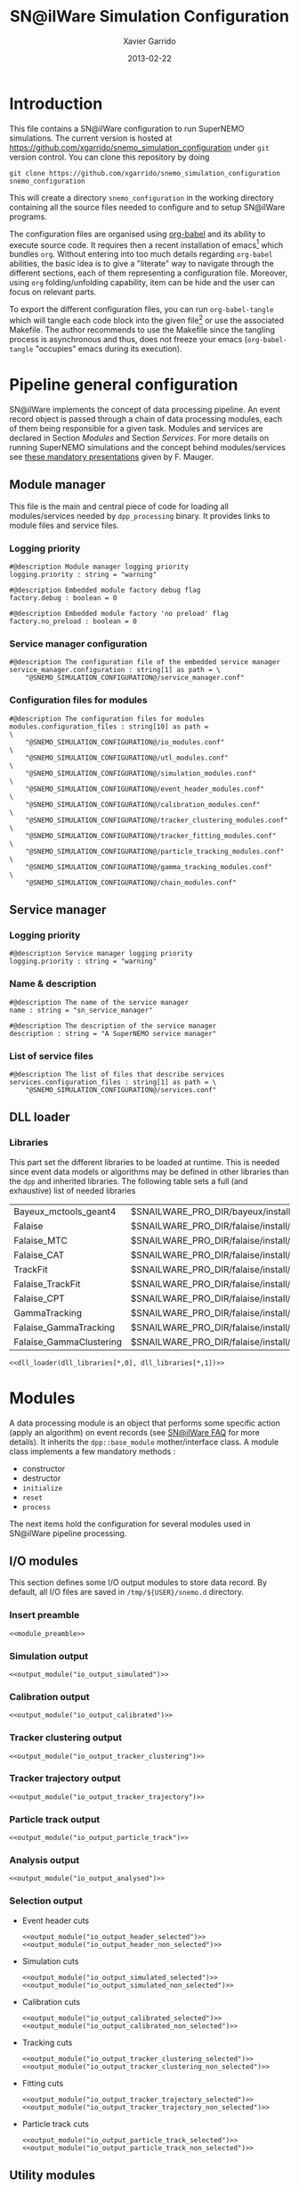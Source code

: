 #+TITLE:  SN@ilWare Simulation Configuration
#+AUTHOR: Xavier Garrido
#+DATE:   2013-02-22
#+OPTIONS: ^:{}
#+STARTUP: entitiespretty

* Introduction

This file contains a SN@ilWare configuration to run SuperNEMO simulations. The
current version is hosted at
[[https://github.com/xgarrido/snemo_simulation_configuration]] under =git= version
control. You can clone this repository by doing

#+BEGIN_SRC shell
  git clone https://github.com/xgarrido/snemo_simulation_configuration snemo_configuration
#+END_SRC

This will create a directory =snemo_configuration= in the working directory
containing all the source files needed to configure and to setup SN@ilWare
programs.

The configuration files are organised using [[http://orgmode.org/worg/org-contrib/babel/index.html][org-babel]] and its ability to execute
source code. It requires then a recent installation of emacs[1] which bundles
=org=. Without entering into too much details regarding =org-babel= abilities,
the basic idea is to give a "literate" way to navigate through the different
sections, each of them representing a configuration file. Moreover, using =org=
folding/unfolding capability, item can be hide and the user can focus on
relevant parts.

To export the different configuration files, you can run =org-babel-tangle=
which will tangle each code block into the given file[2] or use the associated
Makefile. The author recommends to use the Makefile since the tangling process
is asynchronous and thus, does not freeze your emacs (=org-babel-tangle=
"occupies" emacs during its execution).

[1] At the time of writing this document, emacs version is 24.2.
[2] Emacs lisp function can be run using =ALT-x= command and typing the function
name.

* Pipeline general configuration

SN@ilWare implements the concept of data processing pipeline. An event record
object is passed through a chain of data processing modules, each of them being
responsible for a given task. Modules and services are declared in Section
[[Modules]] and Section [[Services]]. For more details on running SuperNEMO simulations
and the concept behind modules/services see [[http://nile.hep.utexas.edu/cgi-bin/DocDB/ut-nemo/private/ShowDocument?docid=1889][these mandatory presentations]] given
by F. Mauger.

** Module manager
:PROPERTIES:
:TANGLE: module_manager.conf
:END:
This file is the main and central piece of code for loading all modules/services
needed by =dpp_processing= binary. It provides links to module files and
service files.
*** Logging priority
#+BEGIN_SRC shell
  #@description Module manager logging priority
  logging.priority : string = "warning"

  #@description Embedded module factory debug flag
  factory.debug : boolean = 0

  #@description Embedded module factory 'no preload' flag
  factory.no_preload : boolean = 0
#+END_SRC

*** Service manager configuration
#+BEGIN_SRC shell
  #@description The configuration file of the embedded service manager
  service_manager.configuration : string[1] as path = \
      "@SNEMO_SIMULATION_CONFIGURATION@/service_manager.conf"
#+END_SRC

*** Configuration files for modules
#+BEGIN_SRC shell
  #@description The configuration files for modules
  modules.configuration_files : string[10] as path =                     \
      "@SNEMO_SIMULATION_CONFIGURATION@/io_modules.conf"                 \
      "@SNEMO_SIMULATION_CONFIGURATION@/utl_modules.conf"                \
      "@SNEMO_SIMULATION_CONFIGURATION@/simulation_modules.conf"         \
      "@SNEMO_SIMULATION_CONFIGURATION@/event_header_modules.conf"       \
      "@SNEMO_SIMULATION_CONFIGURATION@/calibration_modules.conf"        \
      "@SNEMO_SIMULATION_CONFIGURATION@/tracker_clustering_modules.conf" \
      "@SNEMO_SIMULATION_CONFIGURATION@/tracker_fitting_modules.conf"    \
      "@SNEMO_SIMULATION_CONFIGURATION@/particle_tracking_modules.conf"  \
      "@SNEMO_SIMULATION_CONFIGURATION@/gamma_tracking_modules.conf"     \
      "@SNEMO_SIMULATION_CONFIGURATION@/chain_modules.conf"
#+END_SRC

** Service manager
:PROPERTIES:
:TANGLE: service_manager.conf
:END:
*** Logging priority
#+BEGIN_SRC shell
  #@description Service manager logging priority
  logging.priority : string = "warning"
#+END_SRC
*** Name & description
#+BEGIN_SRC shell
  #@description The name of the service manager
  name : string = "sn_service_manager"

  #@description The description of the service manager
  description : string = "A SuperNEMO service manager"
#+END_SRC
*** List of service files
#+BEGIN_SRC shell
  #@description The list of files that describe services
  services.configuration_files : string[1] as path = \
      "@SNEMO_SIMULATION_CONFIGURATION@/services.conf"
#+END_SRC

** DLL loader
*** Code generator                                               :noexport:
:PROPERTIES:
:TANGLE:   no
:RESULTS:  output
:END:
This skeleton code ease the declaration of dll loader since it
receives a table list and builds the corresponding =dlls.conf= file.

#+NAME: dll_loader
#+HEADERS: :var name="" :var filename="" :shebang "#!/bin/bash"
#+BEGIN_SRC shell
  echo '#@description A sample list of setups'
  echo '#@key_label   "name"'
  echo '#@meta_label  "filename"'
  arr_name=(${name})
  arr_filename=($filename)
  for ((i=0; i < ${#arr_name[@]}; i++))
  do
      dll=${arr_name[$i]}
      dllpath=${arr_filename[$i]}
      if [ "$dllpath" != "none" ]; then
          echo '[name="'$dll'" filename="'$dllpath'"]'
      else
          echo '[name="'$dll'" filename=""]'
      fi
      echo '#config The '$dll' library'
      echo 'autoload : boolean = 1'
      echo
  done
#+END_SRC
*** Libraries
:PROPERTIES:
:TANGLE: dlls.conf
:END:
This part set the different libraries to be loaded at runtime. This is needed
since event data models or algorithms may be defined in other libraries than the
=dpp= and inherited libraries. The following table sets a full (and exhaustive)
list of needed libraries

#+CAPTION: *Libraries to be used by modules.*
#+TBLNAME: dll_libraries
|-------------------------+------------------------------------------------------------------------------------------------|
| Bayeux_mctools_geant4   | $SNAILWARE_PRO_DIR/bayeux/install/lib64/libBayeux_mctools_geant4.so                            |
| Falaise                 | $SNAILWARE_PRO_DIR/falaise/install/lib64/libFalaise.so                                         |
| Falaise_MTC             | $SNAILWARE_PRO_DIR/falaise/install/lib64/Falaise/modules/libFalaise_MockTrackerClusterizer.so  |
| Falaise_CAT             | $SNAILWARE_PRO_DIR/falaise/install/lib64/Falaise/modules/libFalaise_CAT.so                     |
| TrackFit                | $SNAILWARE_PRO_DIR/falaise/install/lib64/Falaise/modules/libTrackFit.so                        |
| Falaise_TrackFit        | $SNAILWARE_PRO_DIR/falaise/install/lib64/Falaise/modules/libFalaise_TrackFit.so                |
| Falaise_CPT             | $SNAILWARE_PRO_DIR/falaise/install/lib64/Falaise/modules/libFalaise_ChargedParticleTracking.so |
| GammaTracking           | $SNAILWARE_PRO_DIR/falaise/install/lib64/Falaise/modules/libGammaTracking.so                   |
| Falaise_GammaTracking   | $SNAILWARE_PRO_DIR/falaise/install/lib64/Falaise/modules/libFalaise_GammaTracking.so           |
| Falaise_GammaClustering | $SNAILWARE_PRO_DIR/falaise/install/lib64/Falaise/modules/libFalaise_GammaClustering.so         |
|-------------------------+------------------------------------------------------------------------------------------------|

#+BEGIN_SRC shell :noweb yes
  <<dll_loader(dll_libraries[*,0], dll_libraries[*,1])>>
#+END_SRC
* Modules

A data processing module is an object that performs some specific action (apply
an algorithm) on event records (see [[https://nemo.lpc-caen.in2p3.fr/wiki/SNSW_SNailWare_FAQ#Dataprocessingmodules][SN@ilWare FAQ]] for more details). It inherits
the =dpp::base_module= mother/interface class. A module class implements a few
mandatory methods :

- constructor
- destructor
- =initialize=
- =reset=
- =process=

The next items hold the configuration for several modules used in SN@ilWare
pipeline processing.

** Skeleton codes                                                 :noexport:
:PROPERTIES:
:TANGLE: no
:RESULTS: output
:END:
This section provides some options to create and declare general modules such as
I/O modules (see Section [[I/O modules]]) or/and removing data bank. Since these
tasks are quite generic and depends to few parameters, the following code blocks
provides easy interface to such modules. The section [[I/O modules]] provides
example on how to use skeleton codes.

*** Skeleton code for output module
This skeleton code allows to define output module given the name of the
module. It also defines the output directory where to store each output steps.

#+NAME: output_module
#+HEADERS: :var mname="" :var logging="warning" :var ofilename=""
#+BEGIN_SRC shell
  IO_OUTPUT_DIRECTORY="/tmp/\${USER}/snemo.d"
  if [ ! -d ${IO_OUTPUT_DIRECTORY} ]; then
      mkdir -p $(eval "echo ${IO_OUTPUT_DIRECTORY}")
  fi
  echo '[name="'$mname'" type="dpp::output_module"]'
  echo
  echo '#@description Logging priority'
  echo 'logging.priority : string = "'$logging'"'
  echo
  echo '#@description Output file mode'
  echo 'files.mode : string = "single"'
  echo
  echo '#@description Path to output data file'
  if [ -z ${ofilename} ]; then
      echo 'files.single.filename : string as path = "'$IO_OUTPUT_DIRECTORY/$mname'.brio"'
  else
      echo 'files.single.filename : string as path = "'$ofilename'"'
  fi
  echo
  echo '#@description The label of the Context service'
  echo 'Ctx_label : string  = "Ctx"'
#+END_SRC

*** Skeleton code for removing data bank

#+NAME: remove_module
#+HEADERS: :var mname="" :var mode="remove_banks" :var label="" :var logging="warning"
#+BEGIN_SRC shell
  echo '[name="'$mname'" type="dpp::utils_module"]'
  echo
  echo '#@description Logging priority'
  echo 'logging.priority : string = "'$logging'"'
  echo
  echo '#@description The processor mode'
  echo 'mode : string = "'$mode'"'
  echo
  echo '#@description The label to be removed'
  echo 'mode.'$mode'.labels : string[1] = "'$label'"'
#+END_SRC

*** Skeleton code for chain module
This skeleton code ease the declaration of =chain_module= processor since it
receives a table list and builds the =chain_module= declaration given its name.

#+NAME: chain_module
#+HEADERS: :var mname="" :var nmodule=0 :var list="module1 module2 module3" :var logging="warning"
#+BEGIN_SRC shell
  vlist=(${=list})
  echo '[name="'$mname'" type="dpp::chain_module"]'
  echo
  echo '#@description Logging priority'
  echo 'logging.priority : string = "'$logging'"'
  echo
  echo '#@description The list of processing modules to be applied (in this order)'
  echo 'modules : string['$nmodule'] = \'
  for i in $vlist
  do
      echo -n \"$i\"
      if [ $i != $vlist[-1] ]; then echo ' \';fi
  done
#+END_SRC

*** Skeleton code for =if= module
This skeleton code is a template to declare =if_module= processor.

#+NAME: if_module
#+HEADERS: :var mname="" :var cut="" :var then="" :var else="" :var logging="warning"
#+BEGIN_SRC shell
  echo '[name="'$mname'" type="dpp::if_module"]'
  echo
  echo '#@description Logging priority'
  echo 'logging.priority : string = "'$logging'"'
  echo
  echo '#@description The label/name of the cut service'
  echo 'cut_service.label : string = "Cuts"'
  echo
  echo '#@description The name of the condition cut'
  echo 'condition_cut : string = "'$cut'"'
  echo
  echo '#@description The name of the module to be processed when condition is checked'
  echo 'then_module : string = "'$then'"'
  echo
  echo '#@description The name of the module to be processed when condition is NOT checked'
  echo 'else_module : string = "'$else'"'
#+END_SRC

** Mandatory preamble                                             :noexport:

This piece of code is not tangled by =org= but inserted into all module
preamble. This is mandatory in order to load properly and statically the
modules. Every module declared in this file must include this code block by
putting =<<module_preamble>>= in their module header declaration (before
anything else). The module code block should then use the =:noweb yes= option to
expand the =module_preamble= code.

#+NAME: module_preamble
#+BEGIN_SRC shell :results none :tangle no
  #@description A sample list of setups
  #@key_label   "name"
  #@meta_label  "type"
#+END_SRC

** I/O modules
:PROPERTIES:
:TANGLE: io_modules.conf
:END:

This section defines some I/O output modules to store data record. By default,
all I/O files are saved in =/tmp/${USER}/snemo.d= directory.

*** Insert preamble
#+BEGIN_SRC shell :noweb yes
  <<module_preamble>>
#+END_SRC

*** Simulation output
#+BEGIN_SRC shell :noweb yes
  <<output_module("io_output_simulated")>>
#+END_SRC

*** Calibration output
#+BEGIN_SRC shell :noweb yes
  <<output_module("io_output_calibrated")>>
#+END_SRC

*** Tracker clustering output
#+BEGIN_SRC shell :noweb yes
  <<output_module("io_output_tracker_clustering")>>
#+END_SRC

*** Tracker trajectory output
#+BEGIN_SRC shell :noweb yes
  <<output_module("io_output_tracker_trajectory")>>
#+END_SRC

*** Particle track output
#+BEGIN_SRC shell :noweb yes
  <<output_module("io_output_particle_track")>>
#+END_SRC

*** Analysis output
#+BEGIN_SRC shell :noweb yes
  <<output_module("io_output_analysed")>>
#+END_SRC

*** Selection output

- Event header cuts
  #+BEGIN_SRC shell :noweb yes
    <<output_module("io_output_header_selected")>>
    <<output_module("io_output_header_non_selected")>>
  #+END_SRC

- Simulation cuts
  #+BEGIN_SRC shell :noweb yes
    <<output_module("io_output_simulated_selected")>>
    <<output_module("io_output_simulated_non_selected")>>
  #+END_SRC

- Calibration cuts
  #+BEGIN_SRC shell :noweb yes
    <<output_module("io_output_calibrated_selected")>>
    <<output_module("io_output_calibrated_non_selected")>>
  #+END_SRC

- Tracking cuts
  #+BEGIN_SRC shell :noweb yes
    <<output_module("io_output_tracker_clustering_selected")>>
    <<output_module("io_output_tracker_clustering_non_selected")>>
  #+END_SRC

- Fitting cuts
  #+BEGIN_SRC shell :noweb yes
    <<output_module("io_output_tracker_trajectory_selected")>>
    <<output_module("io_output_tracker_trajectory_non_selected")>>
  #+END_SRC

- Particle track cuts
  #+BEGIN_SRC shell :noweb yes
    <<output_module("io_output_particle_track_selected")>>
    <<output_module("io_output_particle_track_non_selected")>>
  #+END_SRC

** Utility modules
:PROPERTIES:
:TANGLE: utl_modules.conf
:END:

Here we define some common and useful tasks such as removing data/MC hits.

*** Insert preamble
#+BEGIN_SRC shell :noweb yes
  <<module_preamble>>
#+END_SRC

*** Remove event header
#+BEGIN_SRC shell :noweb yes
  <<remove_module(mname="remove_header", label="EH", logging="warning")>>
#+END_SRC

*** Remove simulated data bank
#+BEGIN_SRC shell :noweb yes
  <<remove_module(mname="remove_simulated_data", label="SD", logging="warning")>>
#+END_SRC
*** Remove calibrated data bank
#+BEGIN_SRC shell :noweb yes
  <<remove_module(mname="remove_calibrated_data", label="CD", logging="warning")>>
#+END_SRC

*** Remove tracker clustering data bank
#+BEGIN_SRC shell :noweb yes
  <<remove_module(mname="remove_tracker_clustering_data", label="TCD", logging="warning")>>
#+END_SRC
*** Remove tracker trajectory data bank
#+BEGIN_SRC shell :noweb yes
  <<remove_module(mname="remove_tracker_trajectory_data", label="TTD", logging="warning")>>
#+END_SRC
*** Remove particle track data bank
#+BEGIN_SRC shell :noweb yes
  <<remove_module(mname="remove_particle_track_data", label="PTD", logging="warning")>>
#+END_SRC
*** Dump module
#+BEGIN_SRC shell
  [name="dump" type="dpp::dump_module"]

  #@description Output stream
  output : string = "clog"
#+END_SRC
** Simulation module
:PROPERTIES:
:TANGLE: simulation_modules.conf
:END:
*** Insert preamble
#+BEGIN_SRC shell :noweb yes
  <<module_preamble>>
#+END_SRC

*** G4 simulation
A processor that populate the event record =simulated data= bank with Geant4
output (see [[https://nemo.lpc-caen.in2p3.fr/wiki/SNSW_SNailWare_FAQ#Monte-Carloproduction][SN@ilWare FAQ]]).
#+BEGIN_SRC shell
  [name="simulation" type="mctools::g4::simulation_module"]
#+END_SRC

**** Logging flag
#+BEGIN_SRC shell
  #@description Logging priority
  logging.priority : string = "warning"

  #@description The simulation manager logging priority
  manager.logging.priority : string = "warning"
#+END_SRC
**** Bank & service labels
#+BEGIN_SRC shell
  #@description The Geometry Service label
  Geo_label : string = "Geo"

  #@description The 'Simulated data' bank label in the event record
  SD_label  : string = "SD"

  #@description Flag to allow cleaning of some former simulated data bank if any (default: 0)
  erase_former_SD_bank : boolean = 0
#+END_SRC
**** Seed values
#+BEGIN_SRC shell
  #@description The simulation manager PRNG seed
  manager.seed                  : integer = 2

  #@description The vertex generator PRNG seed
  manager.vertex_generator_seed : integer = 4

  #@description The event generator PRNG seed
  manager.event_generator_seed  : integer = 5

  #@description The SHPF PRNG seed
  manager.shpf_seed             : integer = 6

  #@description The saving of PRNG seeds
  manager.output_prng_seeds_file  : string as path = "/tmp/${USER}/snemo.d/prng_seeds.save"

  #@description The saving of PRNG states
  manager.output_prng_states_file : string as path = "/tmp/${USER}/snemo.d/prng_states.save"

  #@description The modulo for PRNG states backup
  manager.prng_states_save_modulo : integer = 10
#+END_SRC
**** Vertex generator
#+BEGIN_SRC shell
  #@description The vertex generator PRNG label
  manager.vertex_generator_name : string  = "source_strips_bulk"
  #manager.vertex_generator_name : string  = "pmt_glass_bulk"
#+END_SRC

**** Event generator
#+BEGIN_SRC shell
  #@description The event generator PRNG label
  #manager.event_generator_name  : string  = "Se82.0nubb"
  #manager.event_generator_name  : string  = "Bi214_Po214"
  manager.event_generator_name  : string  = "Tl208"
  #manager.event_generator_name  : string = "multi_particles"
#+END_SRC
**** G4 manager
The full =geant4= configuration can be found in the [[file:./sng4_manager.org][sng4_manager]] file.
#+BEGIN_SRC shell
  #@description The simulation manager configuration file
  manager.configuration_filename : string as path = \
      "@SNEMO_SIMULATION_CONFIGURATION@/sng4_manager.conf"
#+END_SRC

** Event header module
:PROPERTIES:
:TANGLE: event_header_modules.conf
:END:

After Geant4 simulation, no event header is added and available in the event
record. This module adds some information related either to real data (run
number) or simulated data like =genbb= weight in case the total energy of primary
particles has been restricted.

*** Insert preamble
#+BEGIN_SRC shell :noweb yes
  <<module_preamble>>
#+END_SRC

*** General informations
#+BEGIN_SRC shell
  [name="add_header" type="snemo::processing::event_header_utils_module"]

  #@description Logging priority
  logging.priority : string = "warning"

  #@description The processor mode
  mode : string = "add_header"

  #@description The label of the 'Event Header' bank
  add_header.bank_label : string = "EH"

  #@description The run number
  add_header.run_number : integer = 0

  #@description The number of the first event number to be set
  add_header.event_number : integer = 0

  #@description The event weight given by GENBB and used for 'energy_range' mode
  add_header.use_genbb_weight : boolean = 1

  #@description The event label from GENBB settings
  add_header.use_genbb_label  : boolean = 1
#+END_SRC

Among the options offered by =event_header_utils_module=, there is a possibility
to give an external file (following =datatools::properties= writing conventions)
where additionnal informations can be added. Typical use case is the definition
of some properties/descriptions of simulation runs (see below).

The =external_properties_prefix= allows to filter which properties should be
stored. If no =external_properties_prefix= field is defined then all the
properties are used and serialized.

#+BEGIN_SRC shell
  #@description The external properties files to be exported in event_header properties
  add_header.external_properties_path : string as path = \
      "@SNEMO_SIMULATION_CONFIGURATION@/snsimulation_header.conf"

  #@description The external properties prefix to export only properties starting with this prefix
  add_header.external_properties_prefix : string = "analysis"
#+END_SRC

*** Analysis informations
:PROPERTIES:
:TANGLE: snsimulation_header.conf
:END:
**** Getting branch status                                      :noexport:
:PROPERTIES:
:TANGLE: no
:RESULTS: output
:END:
The following code block allows to "tag" the current version /i.e./ getting the
=git= branch name, commit chunk

#+NAME: vc-status
#+BEGIN_SRC shell
  if [ -d .git ]; then
      log+="git "$(git rev-parse --abbrev-ref HEAD)" branch - "
      log+=$(LC_MESSAGES=en git --no-pager log -1 HEAD --date=short --pretty=format:"commit %h - %ad")
      echo -n $log
  fi
#+END_SRC

**** Getting component version                                  :noexport:
:PROPERTIES:
:TANGLE: no
:RESULTS: output
:END:
The following code block retrieves the version number of a given component
#+NAME: code-version
#+HEADERS: :var name="" :var binary=1
#+BEGIN_SRC shell :noweb yes
  if [ "$name" != "" ]; then
      if [ $binary -eq 1 ]; then
          echo -n "$($name-config --version)"
      else
          cd $($name-config --prefix)/..
          status=$(LC_MESSAGES=en git svn info)
          rev=$(echo -e $status | sed -n 's/.*Revision: *\([^ ]*\).*/\1/p')
          date=$(echo -e $status | sed -n 's/.*Last Changed Date: *\([^ ]*\).*/\1/p')
          log="svn revision ${rev} - ${date}"
          echo -n $log
      fi
  fi
#+END_SRC
**** Store the current =git= version of the configuration
#+BEGIN_SRC shell :noweb yes
  #@description The version control status
  analysis.vc_status : string = "<<vc-status()>>"
#+END_SRC

**** Set analysis description
#+BEGIN_SRC shell
  #@description The analysis description
  analysis.description : string = "Sensitivity studies for SuperNEMO demonstrator"
#+END_SRC

**** Set the total number of event simulated
#+BEGIN_SRC shell
  #@description The total number of event simulated
  analysis.total_number_of_event : real = 1e5
#+END_SRC

**** Set the geometrical origin of the vertex
#+BEGIN_SRC shell
  #@description Origin of the vertices
  analysis.vertex_origin : string = "foil"
#+END_SRC

**** Store the job id
When simulations are done @ Lyon and send to the Grid Engine, every process get
a unique job-ID. We store it within the event header in order to get back to the
simulation setup if needed.
#+BEGIN_SRC shell
  #@description The job-ID of the process
  analysis.jobid : integer = 0
#+END_SRC
*** Update informations
#+BEGIN_SRC shell
  [name="update_header" type="snemo::processing::event_header_utils_module"]

  #@description Logging priority
  logging.priority : string = "warning"

  #@description The processor mode
  mode : string = "add_header"

  #@description The label of the 'Event Header' bank
  add_header.bank_label : string = "EH"

  #@description Update flag
  add_header.update : boolean = 1

  #@description The external properties files to be exported in event_header properties
  add_header.external_properties_path : string as path = \
      "@SNEMO_SIMULATION_CONFIGURATION@/snsimulation_header.conf"

  #@description The external properties prefix to export only properties starting with this prefix
  add_header.external_properties_prefix : string = "analysis"
#+END_SRC

** Calibration modules
:PROPERTIES:
:TANGLE: calibration_modules.conf
:END:
*** Insert preamble
#+BEGIN_SRC shell :noweb yes
  <<module_preamble>>
#+END_SRC

*** Tracker simulation to calibration data

This module converts simulated data into calibrated data for SuperNEMO
tracker. It is a mock digitization/calibration data module of Monte-Carlo
hits. It applies some anode/cathode efficiencies as well as calibration and
smearing curves to translate times into longitudinal and transerve
positions. Main reference documents for this module can be find in DocDb [[http://nile.hep.utexas.edu/cgi-bin/DocDB/ut-nemo/private/ShowDocument?docid=786][#786]]
and [[http://nile.hep.utexas.edu/cgi-bin/DocDB/ut-nemo/private/ShowDocument?docid=843][#843]].

#+BEGIN_SRC shell
  [name="tracker_s2c" type="snemo::processing::mock_tracker_s2c_module"]
#+END_SRC

**** Logging priority
#+BEGIN_SRC shell
  #@description Logging priority
  logging.priority : string = "warning"
#+END_SRC

**** Data bank labels and hit category
#+BEGIN_SRC shell
  #@description The label of the Geometry service
  Geo_label : string  = "Geo"

  #@description The label of the 'Event Header' bank
  EH_label : string  = "EH"

  #@description The label of the 'Simulated Data' bank
  SD_label : string  = "SD"

  #@description The label of the 'Calibrated Data' bank
  CD_label : string  = "CD"

  #@description The category of hits to be processed as Geiger hits
  hit_category  : string  = "gg"
#+END_SRC

**** Random generator
#+BEGIN_SRC shell
  #@description Pseudo-random numbers generator setup
  random.id   : string  = "mt19937"
  random.seed : integer = 12345
#+END_SRC

**** Geiger cells dimensions
#+BEGIN_SRC shell
  #@description Drift cell effective/active diameter
  cell_diameter : real as length = 44.0 mm

  #@description Drift cell effective/active length
  cell_length : real as length = 2900.0 mm
#+END_SRC

**** Anode/cathode efficiencies
#+BEGIN_SRC shell
  #@description anode efficiency
  base_anode_efficiency   : real = 1.0

  #@description cathode efficiency
  base_cathode_efficiency : real = 1.0
#+END_SRC
**** Plasma longitudinal speed
#+BEGIN_SRC shell
  #@description plasma longitudinal speed
  plasma_longitudinal_speed : real as velocity = 5.0 cm/us
#+END_SRC

**** Longitudinal & transerve reconstruction parameters
#+BEGIN_SRC shell
  #@description Error on reconstructed longitudinal position (from a plot by Irina)
  sigma_z : real as length = 1.0 cm # (to be confirmed)

  #@description Error on reconstructed longitudinal position when one cathode signal is missing
  sigma_z_missing_cathode  : real as length = 5.0 cm # (to be confirmed)

  #@description Error on reconstructed horizontal position (parameters of a fit of data by Irina)
  sigma_r_a  : real as length = 0.425 mm
  sigma_r_b  : real = 0.0083
  sigma_r_r0 : real as length = 12.25 mm
#+END_SRC

**** Delayed drift time threshold
#+BEGIN_SRC shell
  # #@description Time threshold to tag Geiger cells as delayed
  # delayed_drift_time_threshold : real as time = 10 us
#+END_SRC
*** Calorimeter simulation to calibration data

This module converts Monte-Carlo hits into calorimeter hits. Like the previous
[[#tracker_s2c][section]], it is a mock digitization/calibration of simulation hits. It basicaly
aggregates several energy deposits, calculates the total energy deposited and
the time of the first energy deposit and finally, it smears the energy and time
by some experimental energy/time resolution. There is also a special treatments
for the quenching of alpha particles.

#+BEGIN_SRC shell
  [name="calorimeter_s2c" type="snemo::processing::mock_calorimeter_s2c_module"]
#+END_SRC

**** Logging priority
#+BEGIN_SRC shell
  #@description Logging priority
  logging.priority : string = "warning"
#+END_SRC

**** Data bank labels
#+BEGIN_SRC shell
  #@description The label of the Geometry service
  Geo_label : string  = "Geo"

  #@description The label of the 'Event Header' bank
  EH_label : string  = "EH"

  #@description The label of the 'Simulated Data' bank
  SD_label : string  = "SD"

  #@description The label of the 'Calibrated Data' bank
  CD_label : string  = "CD"
#+END_SRC
**** Random generator
#+BEGIN_SRC shell
  #@description Pseudo-random numbers generator setup
  random.id   : string  = "mt19937"
  random.seed : integer = 12345
#+END_SRC

**** Activate \alpha quenching
#+BEGIN_SRC shell
  #@description Alpha quenching boolean
  alpha_quenching : boolean = 1
#+END_SRC
**** Calorimeter regimes
***** Hit categories
#+BEGIN_SRC shell
  #@description The categories of hits to be processed as calorimeter hits
  hit_categories  : string[3]  = "calo" "xcalo" "gveto"
#+END_SRC
***** \alpha quenching parameters
We do not use these parameters
#+BEGIN_SRC shell
  #@description Alpha quenching parameters
  calo.alpha_quenching_parameters  : real[3] = 77.4 0.639 2.34
  xcalo.alpha_quenching_parameters : real[3] = 77.4 0.639 2.34
  gveto.alpha_quenching_parameters : real[3] = 77.4 0.639 2.34
#+END_SRC

***** Scintillator relaxation time for time resolution
#+BEGIN_SRC shell
  #@description Time resolution parameters
  calo.scintillator_relaxation_time  : real as time = 6.0 ns
  xcalo.scintillator_relaxation_time : real as time = 6.0 ns
  gveto.scintillator_relaxation_time : real as time = 6.0 ns
#+END_SRC

***** Energy resolutions
#+BEGIN_SRC shell
  #@description Optical lines resolutions (FWHM @ 1 MeV)
  calo.energy.resolution  : real = 0.08
  xcalo.energy.resolution : real = 0.12
  gveto.energy.resolution : real = 0.15
#+END_SRC

***** Energy thresholds
#+BEGIN_SRC shell
  #@description Optical lines trigger thresholds
  calo.energy.high_threshold  : real as energy = 150 keV
  xcalo.energy.high_threshold : real as energy = 150 keV
  gveto.energy.high_threshold : real as energy = 150 keV

  calo.energy.low_threshold   : real as energy = 50 keV
  xcalo.energy.low_threshold  : real as energy = 50 keV
  gveto.energy.low_threshold  : real as energy = 50 keV
#+END_SRC

** Tracker clustering modules
:PROPERTIES:
:TANGLE: tracker_clustering_modules.conf
:END:
*** Insert preamble
#+BEGIN_SRC shell :noweb yes
  <<module_preamble>>
#+END_SRC

*** Clustering algorithms

This section holds different modules all related to tracker clustering.

**** Mock tracker clustering

This algorithm is too much simple but it can serve as a comparison point with
respect to more elaborated algorithms in terms of time processing. It basically
associates geiger cells but considering succesive neighbors. It does not use the
longitudinal information and then can badly aggregates track belonging to two
different particles.

#+BEGIN_SRC shell
  [name="mock_tracker_clustering" type="snemo::reconstruction::mock_tracker_clustering_module"]

  #@description Logging priority
  logging.priority : string = "warning"

  #@description The label of the Geometry service
  Geo_label : string  = "Geo"

  #@description The label of the 'Calibrated Data' bank
  CD_label : string  = "CD"

  #@description The label of the 'Tracker Clustering Data' bank
  TCD_label : string  = "TCD"

  #@description Tracker Clusterizer logging priority
  TC.logging.priority : string = "warning"

  #@description Maximum layer distance between two neighbour hits
  MTC.max_layer_distance : integer = 2

  #@description Maximum row distance between two neighbour hits
  MTC.max_row_distance   : integer = 2

  #@description Maximum row+layer distance between two neighbour hits
  MTC.max_sum_distance   : integer = 0
#+END_SRC

# We also add an option to not split the tracker chamber when pre clustering is
# done by =TrackerPreClusterizer=. This option is set to true by default but here
# with the =mock_tracker_clustering_module= it does not make sense since cells are
# already ordered by time. So to avoid confusion (especially to avoid double
# tracker clustering solution), we do not ak pre-clustering to split the chamber.

# #+BEGIN_SRC shell
#   #@description Tracker pre clusterizer splitting chamber option
#   TPC.split_chamber : boolean = 0
# #+END_SRC

**** Cellular Automaton Tracker

This algorithm provides tons of parameters and is based in F. Nova work. A
somewhat complete overview of CAT main features can be seen in DocDb [[http://nile.hep.utexas.edu/cgi-bin/DocDB/ut-nemo/private/ShowDocument?docid=2120][#2120]].

#+BEGIN_SRC shell
  [name="cat_tracker_clustering" type="snemo::reconstruction::cat_tracker_clustering_module"]

  #@description Logging support
  logging.priority : string = "warning"

  #@description The label of the Geometry service
  Geo_label : string  = "Geo"

  #@description The label of the 'Calibrated Data' bank
  CD_label : string  = "CD"

  #@description The label of the 'Tracker Clustering Data' bank
  TCD_label : string  = "TCD"

  #@description Activation of the clustering of prompt hits
  TPC.processing_prompt_hits : boolean = 1

  #@description Activation of the clustering of delayed hits
  TPC.processing_delayed_hits : boolean = 0

  # #@description The time width of the window for collecting candidate clusters of delayed hits (in microsecond)
  # TPC.delayed_hit_cluster_time : real = 10.0 # microsec

  #@description Pre-clusterizer processing separately both sides of the tracking chamber
  TPC.split_chamber : boolean = 0

  # #@description Force the CAT algorithm to consider a 25 gauss magnetic field (temporary trick)
  # CAT.magnetic_field : real = 25 gauss

  #@description Use calorimeter hits information to help clustering
  CAT.process_calo_hits : boolean = 1
#+END_SRC

**** SULTAN tracker

Federico Nova recently implements a new way to cluster Geiger cells by
translating their intrinsic parameters namely cell position, drift radius and
azimuthal position in Legendre phase space. The idea was originally suggested by
Yorck Ramachers (see [[http://nile.hep.utexas.edu/cgi-bin/DocDB/ut-nemo/private/ShowDocument?docid=2556][DocDB 2256]]) and Federico added the ability to fit helix
(see [[http://nile.hep.utexas.edu/cgi-bin/DocDB/ut-nemo/private/ShowDocument?docid=2977][DocDB 2977]] as well as the [[http://www.sciencedirect.com/science/article/pii/S0168900208005780][original paper]]).

#+BEGIN_SRC shell
  [name="sultan_tracker_clustering" type="snemo::reconstruction::sultan_tracker_clustering_module"]

  #@description Logging support
  logging.priority : string = "warning"

  #@description The label of the Geometry service
  Geo_label : string  = "Geo"

  #@description The label of the 'Calibrated Data' bank
  CD_label : string  = "CD"

  #@description The label of the 'Tracker Clustering Data' bank
  TCD_label : string  = "TCD"

  #@description Activation of the clustering of prompt hits
  TPC.processing_prompt_hits : boolean = 1

  #@description Activation of the clustering of delayed hits
  TPC.processing_delayed_hits : boolean = 0

  # #@description The time width of the window for collecting candidate clusters of delayed hits (in microsecond)
  # TPC.delayed_hit_cluster_time : real = 10.0 # microsec

  #@description Activation of the clustering of delayed hits
  TPC.split_chamber : boolean = 0

  #@description Use calorimeter hits information to help clustering
  SULTAN.process_calo_hits : boolean = 1

  # #@description Clusterize with helix model
  # SULTAN.clusterize_with_helix_model : boolean = 1

  # #@description Force the SULTAN algorithm to consider a 25 gauss magnetic field (temporary trick)
  # SULTAN.magnetic_field : real = 25 gauss

  # #@description To be described
  # SULTAN.max_time : real = 5000 ms

  # #@description Use online event display (devel only)
  # SULTAN.print_event_display : boolean = 0

  # #@description To be described
  # SULTAN.Emin : real  = 120 keV

  # #@description To be described
  # SULTAN.Emax : real  = 3.3 MeV

  # #@description To be described
  # SULTAN.nsigma_r : real  = 3.0

  # #@description To be described
  # SULTAN.nsigma_z : real  = 4.0

  # #@description To be described
  # SULTAN.nofflayers : integer = 1

  # #@description To be described
  # SULTAN.first_event : integer = -1

  # #@description To be described
  # SULTAN.min_ncells_in_cluster : integer = 7

  # #@description To be described
  # SULTAN.ncells_between_triplet_min : integer = 1

  # #@description To be described
  # SULTAN.ncells_between_triplet_range : integer = 3

  # #@description To be described
  # SULTAN.nsigmas : real  = 1.0

  # #@description To be described
  # SULTAN.sigma_z_factor : real  = 1.0

  # #@description Clusterize with endpoints
  # SULTAN.use_endpoints : boolean = 1

  # #@description Clusterize with Legendre transform
  # SULTAN.use_legendre : boolean = 0

  # #@description Use clocks to time different parts of the software
  # SULTAN.use_clocks : boolean = 0
#+END_SRC

**** Tracker Cluster Path                                     :notworking:
This algorithm has been developped by Warwick group since June 2012 and mainly
by K. Bhardwaj.

#+BEGIN_SRC shell
  [name="tcp_tracker_clustering" type="snemo::reconstruction::processing::tracker_clustering_module"]

  #@description Logging priority
  logging.priority : string = "warning"

  #@description The label of the Geometry service
  Geo_label : string  = "Geo"

  #@description The label of the 'Event Header' bank
  EH_label : string  = "EH"

  #@description The label of the 'Calibrated Data' bank
  CD_label : string  = "CD"

  #@description The label of the 'Tracker Clustering Data' bank
  TCD_label : string  = "TCD"

  #@description The ID of the tracker hits clustering algorithm
  algorithm : string  = "TCP"

  #@description The module number
  module_number : integer = 0

  #@description The geometry category of the Geiger drift volume
  gg_cell_geom_category : string = "drift_cell_core"

  #@description Activation of the clustering of prompt hits
  TPC.processing_prompt_hits : boolean = 1

  #@description Activation of the clustering of delayed hits
  TPC.processing_delayed_hits : boolean = 1

  #@description The time width of the window for collecting candidate clusters of delayed hits (in microsecond)
  TPC.delayed_hit_cluster_time : real = 10.0 # microsec

  #@description Activation of the clustering of delayed hits
  TPC.split_chamber : boolean = 1

  #@description TCP param
  TCP.gamma : integer = 3

  #@description TCP param
  TCP.lambda : real = 0.1

  #@description TCP param
  TCP.join_threshold : real = 0.70

  #@description TCP param
  TCP.opt_threshold : real = 0.00001

  #@description TCP param
  TCP.lambda_factor : real = 1.05

  #@description TCP param
  TCP.smooth : integer = 0

  #@description TCP param
  TCP.max_iterations : integer = 1000

  #@description TCP param
  TCP.line_search_freq : integer = 2

  #@description TCP param
  TCP.line_search_points : integer = 10

  #@description TCP param
  TCP.check_splits : integer = 1

  #@description TCP param
  TCP.target_cluster : integer = 0

  #@description TCP param
  TCP.max_number_of_clusters_allowed : integer = 3

  #@description TCP param
  TCP.verbose : integer = 0

  #@description TCP param
  TCP.refinement_no : integer = 5

  #@description TCP param
  TCP.line_tolerance : real = 0.39

  #@description TCP param
  TCP.point_tolerance : real = 100
#+END_SRC

** Tracker fitting module
:PROPERTIES:
:TANGLE: tracker_fitting_modules.conf
:END:
*** Insert preamble
#+BEGIN_SRC shell :noweb yes
  <<module_preamble>>
#+END_SRC

*** Fitting algorithm
As the time of writing this document, there is only one algorithm well
integrated into SN@ilWare pipeline. It is based on [[https://nemo.lpc-caen.in2p3.fr/wiki/trackfit][trackfit]] originally
developped and tested on NEMO3 data. It is quite an agnostic algorithm in the
sense that it only asked for cells position and drift radius. Fitting process is
done by GSL minimizer to find the global solution given the model: either helix
or line models.

#+BEGIN_SRC shell
  [name="trackfit_tracker_fitting" type="snemo::reconstruction::trackfit_tracker_fitting_module"]
#+END_SRC

**** General logging
#+BEGIN_SRC shell
  #@description Logging priority
  logging.priority : string = "warning"
#+END_SRC

**** Data bank & services labels
#+BEGIN_SRC shell
  #@description The label of the Geometry service
  Geo_label : string  = "Geo"

  #@description The label of the 'Tracker Clustering Data' bank
  TCD_label : string  = "TCD"

  #@description The label of the 'Tracker Trajectory Data' bank
  TTD_label : string  = "TTD"
#+END_SRC

**** General options
#+BEGIN_SRC shell
  #@description The maximum number of fits to be saved (0 means all will be kept)
  maximum_number_of_fits : integer = 0
#+END_SRC

**** Trackfit algorithm
#+BEGIN_SRC shell
  #@description The ID of the tracker fitting algorithm
  algorithm : string  = "trackfit"
#+END_SRC

***** Drift time calibration
For time delayed cluster like alpha particle track, a /a posteriori/ drift time
calibration has to be done to shift the time origin and then calculates the new
cell radius. The =drift_time_calibration= can be anything if it respects some
object interface rules defines in =trackfit::i_drift_time_calibration=
class. Here we use the same model as in Section [[Tracker simulation to calibration data]].
#+BEGIN_SRC shell
  #@description Use drift time (re)calibration
  drift_time_calibration_label : string = "snemo"
#+END_SRC

***** Fit models
#+BEGIN_SRC shell
  #@description Fit models
  fitting_models : string[2] = "line" "helix"
#+END_SRC
***** Line fit parameters
****** Guess parameters
#+BEGIN_SRC shell
  #@description Activate logging messages for line guess driver
  line.guess.logging.priority  : string = "error"

  #@description Use max radius (cell size) to construct initial guess point (1) or use the effective drift Geiger distance of the hit (0)
  line.guess.use_max_radius    : boolean = 0

  #@description Apply a factor (>0) to the max radius (devel mode)
  line.guess.max_radius_factor : real = 1.0

  #@description Use guess trust (1) or keep all of the guess fits (0) and select later
  line.guess.use_guess_trust   : boolean = 0

  #@description Mode for trusting a fit guess ("counter", "barycenter")
  line.guess.guess_trust_mode  : string = "counter"

  #@description Fit the delayed geiger cluster
  line.guess.fit_delay_cluster : boolean = 1
#+END_SRC

****** Fit parameters
#+BEGIN_SRC shell
  #@description 'Line' fit only guess ("BB", "BT", "TB", "TT")
  #line.only_guess : string[1] = "TT"

  #@description Store only the N solutions with best line fit
  #line.store_number_of_solutions : integer = 2

  #@description Print the status of the fit stepper at each step (devel only)
  line.fit.step_print_status : boolean = 0

  #@description Plot the 2D view of the fitted data at each step (devel only)
  line.fit.step_draw         : boolean = 0

  #@description Track fit adds start time as an additionnal parameter to the fit (needs a calibration driver)
  line.fit.fit_start_time    : boolean = 0

  #@description Track fit recomputes the drift distance from drift time (needs a calibration driver)
  line.fit.using_drift_time  : boolean = 0

  #@description Allow a fitted track to begin not tangential to the first hit
  line.fit.using_first       : boolean = 0

  #@description Allow a fitted track to end not tangential to the last hit
  line.fit.using_last        : boolean = 0
#+END_SRC
***** Helix fit parameters
****** Guess parameters
#+BEGIN_SRC shell
  #@description Activate logging messages for helix guess driver
  trackfit.helix.guess.logging.priority  : string = "error"

  #@description Use max radius (cell size) to construct initial guess point (1) or use the effective drift Geiger distance of the hit (0)
  trackfit.helix.guess.use_max_radius    : boolean = 0

  #@description Apply a factor (>0) to the max radius (devel mode)
  trackfit.helix.guess.max_radius_factor : real = 1.0

  #@description Use guess trust (1) or keep all of the guess fits (0) and select later
  trackfit.helix.guess.use_guess_trust   : boolean = 0

  #@description Mode for trusting a fit guess ("counter", "barycenter")
  trackfit.helix.guess.guess_trust_mode  : string = "counter"

  #@description Fit the delayed geiger cluster (by default, false since this mode is devoted to line fit)
  trackfit.helix.guess.fit_delay_cluster : boolean = 0
#+END_SRC
****** Fit parameters
#+BEGIN_SRC shell
  #@description 'Helix' fit only guess ("BBB", "BBT", "BTB", "BTT", "TBB", "TBT", "TTB", "TTT")
  #trackfit.helix.only_guess : string[1] = "TTT"

  #@description Store only the N solutions with best helix fit
  #trackfit.helix.store_number_of_solutions : integer = 2

  #@description Print the status of the fit stepper at each step (devel only)
  trackfit.helix.fit.step_print_status : boolean = 0

  #@description Plot the 2D view of the fitted data at each step (devel only)
  trackfit.helix.fit.step_draw         : boolean = 0

  #@description Track fit recomputes the drift distance from drift time (needs a calibration driver)
  trackfit.helix.fit.using_drift_time  : boolean = 0

  #@description Allow a fitted track to begin not tangential to the first hit
  trackfit.helix.fit.using_first       : boolean = 0

  #@description Allow a fitted track to end not tangential to the last hit
  trackfit.helix.fit.using_last        : boolean = 0
#+END_SRC

** Charged particle tracking module
:PROPERTIES:
:TANGLE: particle_tracking_modules.conf
:END:
*** Insert preamble
#+BEGIN_SRC shell :noweb yes
  <<module_preamble>>
#+END_SRC

*** Charged particle tracking
Given results of the two previous steps /i.e./ clustering and fitting, the
trajectories must be interpreted within SuperNEMO detector geometry. The
particle tracking translates trajectory into particle tracks and then determines
the track charge (assuming particle comes from the source foil), it extrapolates
track intersection with calorimeter walls and finally it associates particle
track with calorimeter blocks.

#+BEGIN_SRC shell
  [name="charged_particle_tracking" type="snemo::reconstruction::charged_particle_tracking_module"]
#+END_SRC

**** Logging priority
#+BEGIN_SRC shell
  #@description Logging flag
  logging.priority : string = "warning"
#+END_SRC
**** Data banks and services labels
#+BEGIN_SRC shell
  #@description The label of the Geometry service
  Geo_label : string  = "Geo"

  #@description The label of the 'Calibrated Data' bank
  CD_label : string  = "CD"

  #@description The label of the 'Tracker Trajectory Data' bank
  TTD_label : string  = "TTD"

  #@description The label of the 'Particle Track Data' bank
  PTD_label : string  = "PTD"
#+END_SRC
**** Drivers
The particle track reconstruction is done within several drivers, each one
having a dedicated tasks such as to compute track charge or to associate
particle track with calorimeter block. The way to perform these "actions" is
then decorelated with the pipeline execution. Other algorithms can be
implemented but the particle tracking module will stay unchanged.
#+BEGIN_SRC shell
  #@description List of drivers to be used (see description below)
  drivers : string[3] = "VED" "CCD" "CAD"
#+END_SRC

***** Vertex Extrapolation Driver
#+BEGIN_SRC shell
  #@description Vertex Extrapolation Driver logging priority
  VED.logging.priority : string = "warning"

  #@description Use linear extrapolation (not implemented yet)
  VED.use_linear_extrapolation : boolean = 0
#+END_SRC

***** Charge Computation Driver
#+BEGIN_SRC shell
  #@description Charge Computation Driver logging priority
  CCD.logging.priority : string = "warning"

  #@description Charge sign convention
  CCD.charge_from_source : boolean = 1
#+END_SRC

***** Calorimeter Association Driver
#+BEGIN_SRC shell
  #@description Calorimeter Association Driver logging priority
  CAD.logging.priority : string = "warning"

  #@description Maximum matching distance for track/calo association
  CAD.matching_tolerance : real as length = 100 mm

  #@description Use a simpler approach by looking for gieger cells in front of calo (not implemented yet)
  CAD.use_last_geiger_cell : boolean = 0
#+END_SRC
** \gamma tracking module
:PROPERTIES:
:TANGLE: gamma_tracking_modules.conf
:END:
*** Insert preamble
#+BEGIN_SRC shell :noweb yes
  <<module_preamble>>
#+END_SRC

*** \gamma clustering

#+BEGIN_SRC shell
  [name="gamma_clustering" type="snemo::reconstruction::gamma_clustering_module"]
#+END_SRC

**** Logging priority
#+BEGIN_SRC shell
  #@description Logging flag
  logging.priority : string = "trace"
#+END_SRC

**** Data banks and services labels
#+BEGIN_SRC shell
  #@description The label of the Geometry service
  Geo_label : string  = "Geo"

  #@description The label of the 'Particle Track Data' bank
  PTD_label : string  = "PTD"
#+END_SRC

**** Cluster properties
#+BEGIN_SRC shell
  #@description The time spread between calorimeter hits within a cluster
  cluster.time_range : real as time = 2.5 ns

  #@description The geometrical condition to cluster calorimeter hits ("side", "diagonal", "first", "second")
  cluster.grid_mask : string = "first"
#+END_SRC

*** \gamma tracking

#+BEGIN_SRC shell
  [name="gamma_tracking" type="snemo::reconstruction::gamma_tracking_module"]
#+END_SRC

**** Logging priority
#+BEGIN_SRC shell
  #@description Logging flag
  logging.priority : string = "warning"
#+END_SRC
**** Data banks and services labels
#+BEGIN_SRC shell
  #@description The label of the Geometry service
  Geo_label : string  = "Geo"

  #@description The label of the 'Calibrated Data' bank
  CD_label : string  = "CD"

  #@description The label of the 'Particle Track Data' bank
  PTD_label : string  = "PTD"
#+END_SRC
**** Driver
#+BEGIN_SRC shell
  #@description List of drivers to be used (see description below)
  driver : string = "GT"
#+END_SRC
**** \gamma tracking setup
***** Logging priority
#+BEGIN_SRC shell
  #@description Logging flag
  GT.logging.priority : string = "warning"
#+END_SRC
***** Minimal probability
The following value sets the minimal TOF probability to accept a pair of
calorimeters.
#+BEGIN_SRC shell
  #@description Minimal TOF probability
  GT.minimal_probability : real = 1e-5
#+END_SRC
***** Use probability rather than gamma number
The =absolute= variable forces the gamma tracking algorithm to choose the
calorimeter assocation in the base of the best probability and not in relation
with the number of gammas.
#+BEGIN_SRC shell
  #@description Prefer probability rather than size of gamma tracked
  GT.use_absolute : boolean = 0
#+END_SRC

***** Maximum size of the gamma tracked
#+BEGIN_SRC shell
  #@description Maximum size of a gamma tracked
  GT.maximal_gamma_size : integer = 0
#+END_SRC
** Chain modules
:PROPERTIES:
:TANGLE: chain_modules.conf
:END:
This section holds most of the chain module to set "to music" the different
modules and tasks. It also contains the different paths given the selection
requirements. One important point is that module order really matters since a
module, especially =chain_module=, needs to know the declaration of all the
modules it contains.

*** Insert preamble
#+BEGIN_SRC shell :noweb yes
  <<module_preamble>>
#+END_SRC

*** Process after event header selection
#+BEGIN_SRC shell :noweb yes
  <<if_module("process_with_event_header_cuts", cut="list_of_ids_cut", then="io_output_header_selected", else="io_output_header_non_selected")>>
#+END_SRC

*** Analysis chain
#+CAPTION: *Modules used by the analysis process.*
#+TBLNAME: analysis_chain
|-----------------------------------|
| io_output_particle_track_selected |
| remove_simulated_data             |
| remove_calibrated_data            |
| remove_tracker_clustering_data    |
| remove_tracker_trajectory_data    |
| io_output_analysed                |
|-----------------------------------|

#+BEGIN_SRC shell :noweb yes
  <<chain_module("analysis_chain", 6, analysis_chain)>>
#+END_SRC

*** Process after selecting particle track
#+BEGIN_SRC shell :noweb yes
   <<if_module("process_with_particle_track_cuts", cut="particle_track_cut", then="analysis_chain", else="io_output_particle_track_non_selected")>>
#+END_SRC

*** Particle tracking chain
#+CAPTION: *Modules used by the particle tracking process.*
#+TBLNAME: particle_tracking_chain
|----------------------------------|
| remove_particle_track_data       |
| charged_particle_tracking        |
| gamma_tracking                   |
| io_output_particle_track         |
| process_with_particle_track_cuts |
|----------------------------------|

#+BEGIN_SRC shell :noweb yes
  <<chain_module("particle_tracking_chain", 5, particle_tracking_chain)>>
#+END_SRC

*** Process after fitting selection
#+BEGIN_SRC shell :noweb yes
   <<if_module("process_with_fitting_cuts", cut="tracker_trajectory_cut", then="particle_tracking_chain", else="io_output_tracker_trajectory_non_selected")>>
#+END_SRC

*** Fitting chain
#+CAPTION: *Modules used by the fitting process.*
#+TBLNAME: fitting_chain
|--------------------------------|
| remove_tracker_trajectory_data |
| trackfit_tracker_fitting       |
| io_output_tracker_trajectory   |
| process_with_fitting_cuts      |
|--------------------------------|

#+BEGIN_SRC shell :noweb yes
  <<chain_module("fitting_chain", 4, fitting_chain)>>
#+END_SRC

*** Process after clustering selection
#+BEGIN_SRC shell :noweb yes
  <<if_module("process_with_clustering_cuts", cut="tracker_clustering_cut", then="fitting_chain", else="io_output_tracker_clustering_non_selected")>>
#+END_SRC

*** Clustering chain
#+CAPTION: *Modules used by the clustering process.*
#+TBLNAME: clustering_chain
|--------------------------------|
| remove_tracker_clustering_data |
| cat_tracker_clustering         |
| io_output_tracker_clustering   |
| process_with_clustering_cuts   |
|--------------------------------|

#+BEGIN_SRC shell :noweb yes
  <<chain_module("clustering_chain", 4, clustering_chain)>>
#+END_SRC

*** Process after calibration selection
#+BEGIN_SRC shell :noweb yes
  <<if_module("process_with_calibrated_cuts", cut="calibrated_cut", then="clustering_chain", else="io_output_calibrated_non_selected")>>
#+END_SRC

*** Calibration chain
#+CAPTION: *Modules used by the calibration process.*
#+TBLNAME: calibration_chain
|------------------------------|
| add_header                   |
| tracker_s2c                  |
| calorimeter_s2c              |
| io_output_calibrated         |
| process_with_calibrated_cuts |
|------------------------------|

#+BEGIN_SRC shell :noweb yes
  <<chain_module("calibration_chain", 5, calibration_chain)>>
#+END_SRC

*** Process after simulation selection
#+BEGIN_SRC shell :noweb yes
  <<if_module("process_with_simulated_cuts", cut="simulated_cut", then="calibration_chain", else="io_output_simulated_non_selected")>>
#+END_SRC

*** Simulation chain
#+CAPTION: *Modules used by the simulation process.*
#+TBLNAME: simulation_chain
|-----------------------------|
| simulation                  |
| io_output_simulated         |
| process_with_simulated_cuts |
|-----------------------------|

#+BEGIN_SRC shell :noweb yes
  <<chain_module("simulation_chain", 3, simulation_chain)>>
#+END_SRC

*** Full chain (from simulation \to calibration \to reconstruction)
#+CAPTION: *Full chain processing.*
#+TBLNAME: full_chain
|-----------------------------|
| simulation_chain            |
|-----------------------------|

#+BEGIN_SRC shell :noweb yes
  <<chain_module("full_chain", 1, full_chain)>>
#+END_SRC

*** Minimum bias chain (from simulation \to calibration \to reconstruction)
#+CAPTION: *Full chain processing without selection.*
#+TBLNAME: minimum_bias_chain
|---------------------------|
| simulation                |
| add_header                |
| tracker_s2c               |
| calorimeter_s2c           |
| mock_tracker_clustering   |
| trackfit_tracker_fitting  |
| charged_particle_tracking |
| gamma_tracking            |
| io_output_analysed        |
|---------------------------|

#+BEGIN_SRC shell :noweb yes
  <<chain_module("minimum_bias_chain", 9, minimum_bias_chain)>>
#+END_SRC

*** Miscellaneous
#+CAPTION: *Reformating data.*
#+TBLNAME: reformat_data
|--------------------------------|
| remove_header                  |
| add_header                     |
| remove_mc_visu_hits            |
| remove_simulated_data          |
| remove_calibrated_data         |
| remove_tracker_clustering_data |
| remove_tracker_trajectory_data |
|--------------------------------|

#+BEGIN_SRC shell :noweb yes
  <<chain_module("reformat_data", 7, reformat_data)>>
#+END_SRC

* Services
:PROPERTIES:
:TANGLE: services.conf
:END:
A service generally hosts a specific resource that can be shared by many other
software components, including other services or data processing modules (see
[[https://nemo.lpc-caen.in2p3.fr/wiki/SNSW_SNailWare_FAQ#Whatisaservice][SN@ilWare FAQ]]).

#+NAME: service_preamble
#+BEGIN_SRC shell :results none :tangle no :exports none
  #@description A sample list of setups
  #@key_label   "name"
  #@meta_label  "type"
#+END_SRC

#+BEGIN_SRC shell :noweb yes
  <<service_preamble>>
#+END_SRC

** Context service
#+BEGIN_SRC shell
  [name="Ctx" type="dpp::context_service"]

  #@description Logging priority
  logging.priority : string = "warning"

  #@description File from which the context is to be loaded at program start
  load.file : string as path  = "/tmp/${USER}/snemo.d/snemo_context.conf"

  #@description File to store the context at program termination
  store.file : string as path = "/tmp/${USER}/snemo.d/snemo_context_end.conf"

  #@description Flag to backup the former context load file
  backup.file : string as path = "/tmp/${USER}/snemo.d/snemo_context_bak.conf"
#+END_SRC

** Geometry service

The following code block declares the geometry service to properly load all the
geometry and material construction of the detector. This service, only declared
here, can be used by several operations like calibration, particle track
reconstruction ... but all of them will use the same geometry.

#+BEGIN_SRC shell
  [name="Geo" type="geomtools::geometry_service"]

  #@description Logging priority
  logging.priority : string = "warning"

  #@description Embedded SuperNEMO geometry manager main configuration file
  manager.configuration_file : string as path = \
      "@SNEMO_SIMULATION_CONFIGURATION@/sngeometry_manager.conf"
  # "@falaise:config/snemo/demonstrator/geometry/3.0/manager.conf"

  #@description Embedded SuperNEMO geometry manager must build its mapping lookup table
  manager.build_mapping : boolean = 1

  #@description Embedded geometry manager's mapping lookup table does not exclude any geometry category
  manager.no_excluded_categories : boolean = 1
#+END_SRC

** Cuts service

The [[https://nemo.lpc-caen.in2p3.fr/wiki/cuts][cuts]] package provides some basic classes and utilities to design, create and
apply selection cuts on arbitrary data models.

#+BEGIN_SRC shell
  [name="Cuts" type="cuts::cut_service"]

  #@description Logging priority
  logging.priority : string = "warning"

  #@description The main configuration file for the embedded cut manager
  cut_manager.config : string as path = \
      "@SNEMO_SIMULATION_CONFIGURATION@/cut_manager.conf"
#+END_SRC

*** Manager configuration
:PROPERTIES:
:TANGLE: cut_manager.conf
:END:

#+BEGIN_SRC shell
  #@description Logging priority
  logging.priority : string = "warning"

  #@description Print a final report of cut efficiencies
  print_report : boolean = 1

  #@description Flag to skip the preloading of pre-registered cuts
  factory.no_preload : boolean = 0

  #@description A list of files that contains definition of cuts
  cuts.configuration_files : string[6] as path =                         \
    "@SNEMO_SIMULATION_CONFIGURATION@/event_header_cuts.conf"            \
    "@SNEMO_SIMULATION_CONFIGURATION@/simulated_data_cuts.conf"          \
    "@SNEMO_SIMULATION_CONFIGURATION@/calibrated_data_cuts.conf"         \
    "@SNEMO_SIMULATION_CONFIGURATION@/tracker_clustering_data_cuts.conf" \
    "@SNEMO_SIMULATION_CONFIGURATION@/tracker_trajectory_data_cuts.conf" \
    "@SNEMO_SIMULATION_CONFIGURATION@/particle_track_data_cuts.conf"
#+END_SRC

*** Skeleton codes                                               :noexport:
:PROPERTIES:
:TANGLE: no
:RESULTS: output
:END:
This section provides some options to create and declare general cuts such as
checking bank availability. Since these tasks are quite generic and depends to
few parameters, the following code blocks provides easy interface to such cuts.

**** Skeleton code for ensuring data bank presence
This skeleton code allows to check the availability of a data bank.

#+NAME: has_bank
#+HEADERS: :var cname="" :var mode="has_bank" :var bname="" :var btype="" :var logging="warning"
#+BEGIN_SRC shell
  echo '[name="'$cname'" type="dpp::utils_cut"]'
  echo
  echo '#@description Cut description'
  echo 'cut.description : string = "Check availabity of '$bname'"'
  echo
  echo '#@description Logging priority'
  echo 'logging.priority : string = "'$logging'"'
  echo
  echo '#@description The running mode of this utils_cut instance'
  echo 'mode : string = "'$mode'"'
  echo
  echo '#@description The name of the bank to be checked (mandatory)'
  echo $mode'.name : string = "'$bname'"'
  if [ ! -z $btype ]; then
      echo
      echo '#@description The type (as a registered user string) of the bank to be checked (optional)'
      echo $mode'.type : string = "'$btype'"'
  fi
#+END_SRC

**** Skeleton code for =multi= cuts
#+NAME: multi
#+HEADERS: :var cname="" :var mode="and" :var ncut=0 :var list="cut1 cut2 cut3" :var logging="warning"
#+BEGIN_SRC shell
  vlist=(${=list})
  echo '[name="'$cname'" type="cuts::multi_'$mode'_cut"]'
  echo
  echo '#@description Cut description'
  echo 'cut.description : string = "Multi-'$mode' cut"'
  echo
  echo '#@description Logging priority'
  echo 'logging.priority : string = "'$logging'"'
  echo
  echo '#@description The cuts to be combined'
  echo 'cuts : string['$ncut'] = \'
  for i in $vlist
  do
      echo -n \"$i\"
      if [ $i != $vlist[-1] ]; then echo ' \';fi
  done
#+END_SRC

*** Event header cut
:PROPERTIES:
:TANGLE: event_header_cuts.conf
:END:

#+BEGIN_SRC shell :noweb yes
  <<service_preamble>>
#+END_SRC

**** List of event id

#+BEGIN_SRC shell :tangle test.lis
0 50
#+END_SRC

#+BEGIN_SRC shell
  [name="list_of_ids_cut" type="snemo::cut::event_header_cut"]

  #@description Cut description
  cut.description : string = "Select event following a list of event ids"

  #@description Logging priority
  logging.priority : string = "debug"

  #@description The label/name of the event header' bank (mandatory)
  EH_label : string = "EH"

  #@description Activate list of event ids mode
  mode.list_of_event_ids : boolean = 1

  #@description Filename with event id
  list_of_event_ids.file : string as path = "./test.lis"
#+END_SRC

*** Simulated data selection
:PROPERTIES:
:TANGLE: simulated_data_cuts.conf
:END:

#+BEGIN_SRC shell :noweb yes
  <<service_preamble>>
#+END_SRC

**** Check bank availability
#+BEGIN_SRC shell :noweb yes
  <<has_bank("has_simulated_data", bname="SD")>>
#+END_SRC

**** Multiple cuts
This cuts puts together all the previous declared cuts.
#+CAPTION: *Multi selection for validating simulation process.*
#+TBLNAME: simulated_cuts
|--------------------|
| has_simulated_data |
|--------------------|

#+BEGIN_SRC shell :noweb yes
  <<multi(cname="simulated_cut", "and", 1, simulated_cuts)>>
#+END_SRC

*** Calibrated data selection
:PROPERTIES:
:TANGLE: calibrated_data_cuts.conf
:END:

#+BEGIN_SRC shell :noweb yes
  <<service_preamble>>
#+END_SRC

**** Check bank availability
#+BEGIN_SRC shell :noweb yes
  <<has_bank("has_calibrated_data", bname="CD")>>
#+END_SRC

**** Check calibrated calorimeter availability
#+BEGIN_SRC shell
  [name="has_cd_calorimeter" type="snemo::cut::calibrated_data_cut"]

  #@description Cut description
  cut.description : string = "Select calibrated calorimeter hit"

  #@description Logging priority
  logging.priority : string = "warning"

  #@description The label/name of the 'calibrated data' bank (mandatory)
  CD_label : string = "CD"

  #@description Activate the check for a special boolean (flag) property
  mode.has_hit_category : boolean = 1

  #@description Name of the MC hit category to be checked
  has_hit_category.category : string = "calorimeter"
#+END_SRC

#+BEGIN_SRC shell
  [name="!has_cd_calorimeter" type="cuts::not_cut"]

  #@description The cut to be negated (mandatory)
  cut : string = "has_cd_calorimeter"
#+END_SRC

**** Select number of calibrated calorimeter hits
#+BEGIN_SRC shell
  [name="cd_calorimeter_cut" type="snemo::cut::calibrated_data_cut"]

  #@description Cut description
  cut.description : string = "Select a given number of calibrated calorimeter hits"

  #@description Logging priority
  logging.priority : string = "warning"

  #@description The label/name of the 'calibrated data' bank (mandatory)
  CD_label : string = "CD"

  #@description Activate the check for multiplicity of calibrated hits
  mode.range_hit_category : boolean = 1

  #@description Name of the hit category to be checked
  range_hit_category.category : string = "calorimeter"

  #@description Minimal number of calibrated hits in the choosen category
  range_hit_category.min : integer = 2

  #@description Maximal number of calibrated hits in the choosen category
  range_hit_category.max : integer = 2
#+END_SRC

**** Check calibrated tracker availability
#+BEGIN_SRC shell
  [name="has_cd_tracker" type="snemo::cut::calibrated_data_cut"]

  #@description Cut description
  cut.description : string = "Select calibrated tracker hit"

  #@description Logging priority
  logging.priority : string = "warning"

  #@description The label/name of the 'calibrated data' bank (mandatory)
  CD_label : string = "CD"

  #@description Activate the check for a special boolean (flag) property
  mode.has_hit_category : boolean = 1

  #@description Name of the hit category to be checked
  has_hit_category.category : string = "tracker"
#+END_SRC

#+BEGIN_SRC shell
  [name="!has_cd_tracker" type="cuts::not_cut"]

  #@description The cut to be negated (mandatory)
  cut : string = "has_cd_tracker"
#+END_SRC

**** Select number of calibrated tracker hits
#+BEGIN_SRC shell
  [name="cd_tracker_cut" type="snemo::cut::calibrated_data_cut"]

  #@description Cut description
  cut.description : string = "Select a given number of calibrated tracker hits"

  #@description Logging priority
  logging.priority : string = "warning"

  #@description The label/name of the 'calibrated data' bank (mandatory)
  CD_label : string = "CD"

  #@description Activate the check for multiplicity of calibrated hits
  mode.range_hit_category : boolean = 1

  #@description Name of the hit category to be checked
  range_hit_category.category : string = "tracker"

  #@description Minimal number of calibrated hits in the choosen category
  range_hit_category.min : integer = 3

  #@description Maximal number of calibrated hits in the choosen category
  #range_hit_category.max : integer = 1
#+END_SRC

**** Remove delayed calibrated tracker hits
#+BEGIN_SRC shell
  [name="has_delayed_tracker_hit" type="snemo::cut::calibrated_data_cut"]

  #@description Cut description
  cut.description : string = "Select delayed calibrated tracker hit"

  #@description Logging priority
  logging.priority : string = "warning"

  #@description The label/name of the 'calibrated data' bank (mandatory)
  CD_label : string = "CD"

  #@description Activate the check for delayed trait bit
  mode.tracker_hit_is_delayed : boolean = 1

  #@description Delayed time of the tracker hit
  tracker_hit_is_delayed.delay_time : real as time = 15 us
#+END_SRC

#+BEGIN_SRC shell
  [name="!has_delayed_tracker_hit" type="cuts::not_cut"]

  #@description The cut to be negated (mandatory)
  cut : string = "has_delayed_tracker_hit"
#+END_SRC

**** Multiple cuts
This cuts puts together all the previous declared cuts.
#+CAPTION: *Multi selection for validating calibration process.*
#+TBLNAME: calibrated_cuts
|--------------------------|
| has_calibrated_data      |
| has_cd_calorimeter       |
| cd_calorimeter_cut       |
| has_cd_tracker           |
| cd_tracker_cut           |
| !has_delayed_tracker_hit |
|--------------------------|

#+BEGIN_SRC shell :noweb yes
  <<multi(cname="calibrated_cut", "and", 6, calibrated_cuts)>>
#+END_SRC

*** Tracker clustering data selection
:PROPERTIES:
:TANGLE: tracker_clustering_data_cuts.conf
:END:

#+BEGIN_SRC shell :noweb yes
  <<service_preamble>>
#+END_SRC

**** Check bank availability
#+BEGIN_SRC shell :noweb yes
  <<has_bank("has_tracker_clustering_data", bname="TCD")>>
#+END_SRC

**** Check if clusters have been performed
#+BEGIN_SRC shell
  [name="has_cluster" type="snemo::cut::tracker_clustering_data_cut"]

  #@description Cut description
  cut.description : string = "Check tracker cluster presence"

  #@description Logging priority
  logging.priority : string = "warning"

  #@description The label/name of the 'tracker clustering data' bank (mandatory)
  TCD_label : string = "TCD"

  #@description Activate the check of clusters presence
  mode.has_cluster : boolean = 1
#+END_SRC
**** Select number of cluster
#+BEGIN_SRC shell
  [name="cluster_range_cut" type="snemo::cut::tracker_clustering_data_cut"]

  #@description Cut description
  cut.description : string = "Select a given number of tracker clusters"

  #@description Logging priority
  logging.priority : string = "warning"

  #@description The label/name of the 'tracker clustering data' bank (mandatory)
  TCD_label : string = "TCD"

  #@description Activate the check for multiplicity of clusters
  mode.range_cluster : boolean = 1

  #@description Minimal number of clusters
  range_cluster.min : integer = 2

  #@description Maximal number of clusters
  range_cluster.max : integer = 4
#+END_SRC

**** Select number of hit within a cluster                       :notused:
#+BEGIN_SRC shell :tangle no
  [name="tcd2_cut" type="snemo::analysis::cut::tracker_clustering_data_cut"]

  #@description Logging priority
  logging.priority : string = "warning"

  #@description The label/name of the 'tracker clustering data' bank (mandatory)
  TCD_label : string = "TCD"

  #@description Activate the check for multiplicity of clusters
  mode.range_tracker_hit : boolean = 1

  #@description Minimal number of cells in cluster
  range_tracker_hit.min : integer = 1

  # #@description Maximal number of cells in cluster
  # range_tracker_hit.max : integer = 100000
#+END_SRC

**** "Selecting" unclustered hits
We define a serie of cut to remove event with too much unclustered hits. We
first define a cut to check is there is some unclustered hits. If yes, then we
ask tracker cluster solution to have more than 4 unclustered hits. Finally,
since we want to remove thess events, we build a =nor_cut= to keep
***** Check if unclustered hits remain
#+BEGIN_SRC shell
  [name="has_unclustered_hits" type="snemo::cut::tracker_clustering_data_cut"]

  #@description Cut description
  cut.description : string = "Check unclustered hits presence"

  #@description Logging priority
  logging.priority : string = "warning"

  #@description The label/name of the 'tracker clustering data' bank (mandatory)
  TCD_label : string = "TCD"

  #@description Activate the check of unclustered hits
  mode.has_unclustered_hits : boolean = 1
#+END_SRC
***** Select number of unclustered hits
#+BEGIN_SRC shell
  [name="unclustered_hits_range_cut" type="snemo::cut::tracker_clustering_data_cut"]

  #@description Cut description
  cut.description : string = "Select a given number of unclustered hits"

  #@description Logging priority
  logging.priority : string = "warning"

  #@description The label/name of the 'tracker clustering data' bank (mandatory)
  TCD_label : string = "TCD"

  #@description Activate the check for multiplicity of unclustered hits
  mode.range_unclustered_hits : boolean = 1

  #@description Minimal number of unclustured hits
  range_unclustered_hits.min : integer = 4
#+END_SRC

***** No unclustered hits nor large number of unclustered hits
#+CAPTION: *Multi-selection for getting unclustering hits.*
#+TBLNAME: unclustered_hits_cuts
|----------------------------|
| has_unclustered_hits       |
| unclustered_hits_range_cut |
|----------------------------|

#+BEGIN_SRC shell :noweb yes
  <<multi(cname="range_unclustered_hits", "and", 2, unclustered_hits_cuts)>>
#+END_SRC

Now that we have selected tracker clustering solution with large number of
unclustered hits, use the negation of this cut to keep event with low number of
unclustered hits.
#+BEGIN_SRC shell
  [name="!range_unclustered_hits" type="cuts::not_cut"]

  #@description Cut description
  cut.description : string = "Remove event with large number of unclustered hits"

  #@description Logging priority
  logging.priority : string = "warning"

  #@description  The name of the cut to be negated
  cut : string = "range_unclustered_hits"
#+END_SRC

**** Multiple cuts
#+CAPTION: *Multi-selection for validating tracker clustering process.*
#+TBLNAME: tracker_clustering_cuts
|-----------------------------|
| has_tracker_clustering_data |
| has_cluster                 |
| cluster_range_cut           |
| !range_unclustered_hits     |
|-----------------------------|

#+BEGIN_SRC shell :noweb yes
  <<multi(cname="tracker_clustering_cut", "and", 4, tracker_clustering_cuts)>>
#+END_SRC

*** Tracker trajectory data selection
:PROPERTIES:
:TANGLE: tracker_trajectory_data_cuts.conf
:END:

#+BEGIN_SRC shell :noweb yes
  <<service_preamble>>
#+END_SRC

**** Check bank availability
#+BEGIN_SRC shell :noweb yes
  <<has_bank("has_tracker_trajectory_data", bname="TTD")>>
#+END_SRC

**** Multiple cuts
#+CAPTION: *Multi-selection for validating tracker trajectory process.*
#+TBLNAME: tracker_trajectory_cuts
|-----------------------------|
| has_tracker_trajectory_data |
|-----------------------------|

#+BEGIN_SRC shell :noweb yes
  <<multi(cname="tracker_trajectory_cut", "and", 1, tracker_trajectory_cuts)>>
#+END_SRC

*** Particle track selection
:PROPERTIES:
:TANGLE: particle_track_data_cuts.conf
:END:

#+BEGIN_SRC shell :noweb yes
  <<service_preamble>>
#+END_SRC

**** Check bank availability
#+BEGIN_SRC shell :noweb yes
  <<has_bank("has_particle_track_data", bname="PTD")>>
#+END_SRC

**** Check if particles have been reconstructed
#+BEGIN_SRC shell
  [name="has_particle" type="snemo::cut::particle_track_data_cut"]

  #@description Cut description
  cut.description : string = "Select reconstructed particle"

  #@description Logging priority
  logging.priority : string = "warning"

  #@description The label/name of the 'calibrated data' bank (mandatory)
  PTD_label : string = "PTD"

  #@description Activate the check for a special boolean (flag) propertyX
  mode.has_particles : boolean = 1
#+END_SRC
**** Select number of particles
#+BEGIN_SRC shell
  [name="range_particle" type="snemo::cut::particle_track_data_cut"]

  #@description Cut description
  cut.description : string = "Select a number of particle tracks"

  #@description Logging priority
  logging.priority : string = "warning"

  #@description The label/name of the 'calibrated data' bank (mandatory)
  PTD_label : string = "PTD"

  #@description Activate the check for multiplicity of particles trajectories
  mode.range_particles : boolean = 1

  #@description Minimal number of particle track
  range_particles.min : integer = 1

  # #@description Maximal number of particle track
  # range_particles.max : integer = 2
#+END_SRC

**** Check association with calorimeter hits
#+BEGIN_SRC shell
  [name="has_associated_calorimeter_hits" type="snemo::cut::particle_track_data_cut"]

  #@description Cut description
  cut.description : string = "Select association particle/calorimeter hits"

  #@description Logging priority
  logging.priority : string = "warning"

  #@description The label/name of the 'calibrated data' bank (mandatory)
  PTD_label : string = "PTD"

  #@description Activate the check for association between track and calorimeter hits
  mode.particle_has_associated_calorimeter_hits : boolean = 1
#+END_SRC

**** Select number of associated calorimeter hits
#+BEGIN_SRC shell
  [name="range_associated_calorimeter_hits" type="snemo::cut::particle_track_data_cut"]

  #@description Cut description
  cut.description : string = "Select a number of associated calorimeter hits to one particle"

  #@description Logging priority
  logging.priority : string = "warning"

  #@description The label/name of the 'calibrated data' bank (mandatory)
  PTD_label : string = "PTD"

  #@description Activate the check for multiplicity of associated calorimeter hits
  mode.particle_range_associated_calorimeter_hits : boolean = 1

  #@description Minimal number of associated calorimeter hits in the choosen category
  particle_range_associated_calorimeter_hits.min : integer = 1

  #@description Maximal number of associated calorimeter hits in the choosen category
  #particle_range_associated_calorimeter_hits.max : integer = 1
#+END_SRC

**** Check if track has foil vertex
#+BEGIN_SRC shell
  [name="has_vertex_on_foil" type="snemo::cut::particle_track_data_cut"]

  #@description Cut description
  cut.description : string = "Select particle with vertex on the source foil"

  #@description Logging priority
  logging.priority : string = "warning"

  #@description The label/name of the 'calibrated data' bank (mandatory)
  PTD_label : string = "PTD"

  #@description Activate the check for vertex extrapolation on source foil
  mode.particle_has_vertex_on_foil : boolean = 1
#+END_SRC

**** Select particle charge
#+BEGIN_SRC shell
  [name="has_negative_charge" type="snemo::cut::particle_track_data_cut"]

  #@description Cut description
  cut.description : string = "Select only negative charge particle"

  #@description Logging priority
  logging.priority : string = "warning"

  #@description The label/name of the 'particle track data' bank (mandatory)
  PTD_label : string = "PTD"

  #@description Activate the check for a special boolean (flag) property
  mode.particle_has_charge : boolean = 1

  #@description Name of the MC hit category to be checked
  particle_has_charge.type : string = "negative"
#+END_SRC

#+BEGIN_SRC shell
  [name="has_positive_charge" type="snemo::cut::particle_track_data_cut"]

  #@description Cut description
  cut.description : string = "Select only positive charge particle"

  #@description Logging priority
  logging.priority : string = "warning"

  #@description The label/name of the 'particle track data' bank (mandatory)
  PTD_label : string = "PTD"

  #@description Activate the check for a special boolean (flag) property
  mode.particle_has_charge : boolean = 1

  #@description Name of the MC hit category to be checked
  particle_has_charge.type : string = "positive"
#+END_SRC

#+BEGIN_SRC shell
  [name="has_undefined_charge" type="snemo::cut::particle_track_data_cut"]

  #@description Cut description
  cut.description : string = "Select only undefined charge particle"

  #@description Logging priority
  logging.priority : string = "warning"

  #@description The label/name of the 'particle track data' bank (mandatory)
  PTD_label : string = "PTD"

  #@description Activate the check for a special boolean (flag) property
  mode.particle_has_charge : boolean = 1

  #@description Name of the MC hit category to be checked
  particle_has_charge.type : string = "undefined"
#+END_SRC

**** No isolated calorimeter hits
Remove event with non associated calorimeters hits.
#+BEGIN_SRC shell
  [name="has_non_associated_calorimeter_hits" type="snemo::cut::particle_track_data_cut"]

  #@description Cut description
  cut.description : string = "Select event with non associated calorimeter hits"

  #@description Logging priority
  logging.priority : string = "warning"

  #@description The label/name of the 'particle track data' bank (mandatory)
  PTD_label : string = "PTD"

  #@description Activate the check for non associated calorimeter hits
  mode.has_non_associated_calorimeter_hits : boolean = 1
#+END_SRC

#+BEGIN_SRC shell
  [name="!has_non_associated_calorimeter_hits" type="cuts::not_cut"]

  #@description The cut to be negated (mandatory)
  cut : string = "has_non_associated_calorimeter_hits"
#+END_SRC
**** Reconstruction parameters selection             :deprecated:noexport:
#+BEGIN_SRC shell
  [name="chi2_cut" type="snemo::analysis::cut::basic_particle_track_parameter_cut"]

  #@description Logging priority
  logging.priority : string = "warning"

  #@description The label/name of the 'particle track data' bank (mandatory)
  PTD_label : string = "PTD"

  #@description Activate the parameter mode
  mode.parameter : boolean = 1

  #@description Parameter label (parameter can be either 'chi2',
  #'reduced_chi2', 'radius')
  parameter.label : string = "reduced_chi2"

  ##@description Parameter minimal value
  parameter.min : real = 0.0

  #@description Parameter minimal value
  parameter.max : real = 1000.0
#+END_SRC

#+BEGIN_SRC shell
  [name="deltay_calo_cut" type="snemo::analysis::cut::basic_particle_track_parameter_cut"]

  #@description Logging priority
  logging.priority : string = "warning"

  #@description The label/name of the 'particle track data' bank (mandatory)
  PTD_label : string = "PTD"

  #@description The label/name of the 'particle track data' bank
  SD_label : string = "SD"

  #@description Activate the parameter mode
  mode.parameter : boolean = 1

  #@description Parameter label (parameter can be either 'vertex_on_foil',
  #'vertex_on_calorimeter')
  parameter.label : string = "vertex_on_calorimeter"

  #@description Parameter coordinate (either x, y or z)
  parameter.coordinate : string = "y"

  #@description Parameter minimal value
  parameter.min : real = 50.0 # mm

  # #@description Parameter minimal value
  # parameter.max : real = 10.0 # mm
#+END_SRC

**** Multiple cuts
#+CAPTION: *Multi-selection for validating particle tracking process.*
#+TBLNAME: particle_track_cuts
|--------------------------------------|
| has_particle_track_data              |
| has_particle                         |
| range_particle                       |
| has_associated_calorimeter_hits      |
| range_associated_calorimeter_hits    |
| has_vertex_on_foil                   |
| has_negative_charge                  |
| !has_non_associated_calorimeter_hits |
|--------------------------------------|

#+BEGIN_SRC shell :noweb yes
  <<multi("particle_track_cut", "and", 8, particle_track_cuts)>>
#+END_SRC
* Running SN@ilWare processing chain

Since this configuration will run through the executable =bxdpp_processing= from
Bayeux library and not through =flsimulate+flreconstruct= binaries from Falaise
library, we should take care of loading the proper libraries. This is
automatically done with the [[DLL loader]] code where library paths to be used by
this setup are explicitely set.

Running processing pipeline is done by the =bxdpp_processing= program provided
by =dpp= library. Its call is pretty simple and only implies to have a module
manager file. Nevertheless, since we do not rely to Falaise /i.e./ we do not use
=flsimulate+flreconstruct= we must set different resource paths (geometry,
materials). This is not user-friendly at all but this is the only way so far.

For example, if you only want to do simulation, you can run the following
command

#+BEGIN_SRC shell
  bxdpp_processing                                                                             \
      --module-manager-config ./current/module_manager.conf                                    \
      --module simulation                                                                      \
      --dlls-config ./current/dlls.conf                                                        \
      --datatools::resource_path="falaise@<falaise install dir>/share/Falaise-1.0.0/resources" \
      --max-records 100
#+END_SRC

An other way to run the previous command without loading the =dlls.conf= file
will be to temporarly set the =LD_LIBRARY_PATH= variable and to point it to the
=Falaise= and =Bayeux= libraries path namely
#+BEGIN_SRC shell
  LD_LIBRARY_PATH="<bayeux install dir>/bayeux/install/lib64:<falaise install dir>/falaise/install/lib64" \
  bxdpp_processing                                                                                        \
      --module-manager-config ./current/module_manager.conf                                               \
      --module simulation                                                                                 \
      --load-dll Bayeux_mctools_geant4 --load-dll Falaise                                                 \
      --datatools::resource_path="falaise@<falaise install dir>/share/Falaise-1.0.0/resources"            \
      --max-records 100
#+END_SRC

It will launch 100 simulated events using the =simulation_chain= module as
setup [[G4 simulation][in this section]].

In the same way you can run the calibration chain by doing

#+BEGIN_SRC shell
  bxdpp_processing                                                                             \
      --module-manager-config ./current/module_manager.conf                                    \
      --module calibration                                                                     \
      --dlls-config ./current/dlls.conf                                                        \
      --datatools::resource_path="falaise@<falaise install dir>/share/Falaise-1.0.0/resources" \
      --input-file /tmp/$USER/io_output_simulated.brio
#+END_SRC
where file =/tmp/$USER/io_output_simulated.brio= is the one produced by the
=simulation_chain= module as defined and setup [[Simulation output][in this section]].

All the different process steps can then be run using the dedicated module such
as [[Clustering algorithms][clustering]] or [[Fitting algorithm][fitting]] Geiger cells. The most complete mode is the
=full_chain= module where all process are done from simulation \to calibration \to
track reconstruction[4].

[3] Assuming you are using a recent version of =bash=. With =c-shell= and
derivatives, =export= is replace by =setenv=. Nevertheless, this setup has never
been tested under this shells.

[4] For such processing you will need additional libraries see [[DLL loader]].
